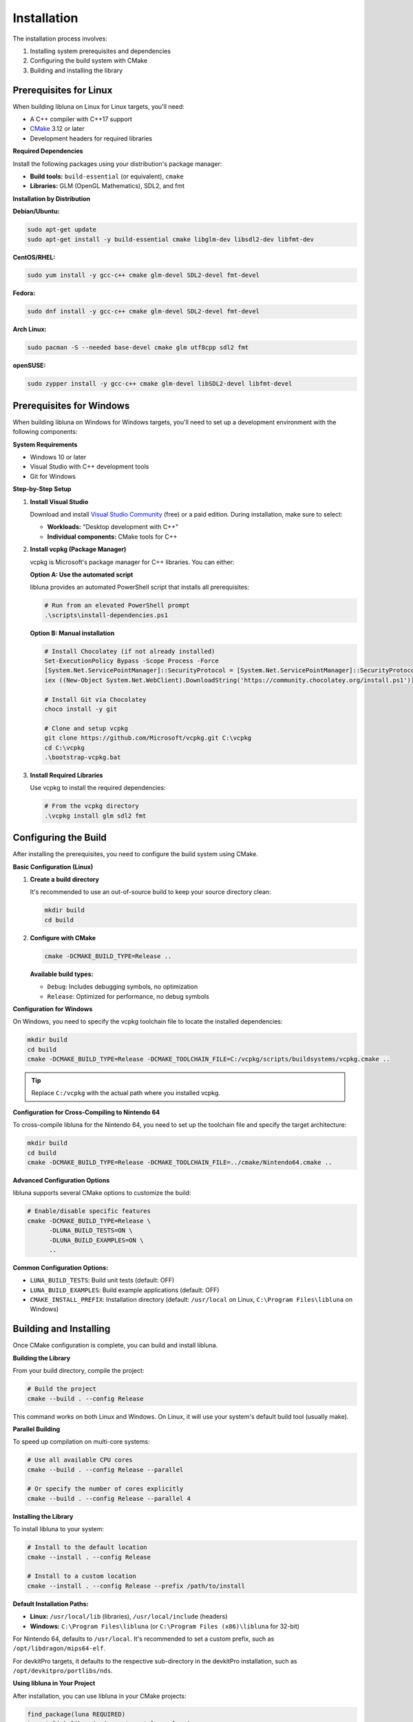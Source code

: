 Installation
============

The installation process involves:

1. Installing system prerequisites and dependencies
2. Configuring the build system with CMake
3. Building and installing the library

Prerequisites for Linux
-----------------------

When building libluna on Linux for Linux targets, you'll need:

- A C++ compiler with C++17 support
- `CMake <https://cmake.org/>`_ 3.12 or later
- Development headers for required libraries

**Required Dependencies**

Install the following packages using your distribution's package manager:

- **Build tools:** ``build-essential`` (or equivalent), ``cmake``
- **Libraries:** GLM (OpenGL Mathematics), SDL2, and fmt

**Installation by Distribution**

**Debian/Ubuntu:**

.. code-block:: bash

   sudo apt-get update
   sudo apt-get install -y build-essential cmake libglm-dev libsdl2-dev libfmt-dev

**CentOS/RHEL:**

.. code-block:: bash

   sudo yum install -y gcc-c++ cmake glm-devel SDL2-devel fmt-devel

**Fedora:**

.. code-block:: bash

   sudo dnf install -y gcc-c++ cmake glm-devel SDL2-devel fmt-devel

**Arch Linux:**

.. code-block:: bash

   sudo pacman -S --needed base-devel cmake glm utf8cpp sdl2 fmt

**openSUSE:**

.. code-block:: bash

   sudo zypper install -y gcc-c++ cmake glm-devel libSDL2-devel libfmt-devel

Prerequisites for Windows
-------------------------

When building libluna on Windows for Windows targets, you'll need to set up a
development environment with the following components:

**System Requirements**

- Windows 10 or later
- Visual Studio with C++ development tools
- Git for Windows

**Step-by-Step Setup**

1. **Install Visual Studio**

   Download and install `Visual Studio Community <https://visualstudio.microsoft.com/vs/community/>`_ (free) or a paid edition. During installation, make sure to select:

   - **Workloads:** "Desktop development with C++"
   - **Individual components:** CMake tools for C++

2. **Install vcpkg (Package Manager)**

   vcpkg is Microsoft's package manager for C++ libraries. You can either:

   **Option A: Use the automated script**

   libluna provides an automated PowerShell script that installs all prerequisites:

   .. code-block:: powershell

      # Run from an elevated PowerShell prompt
      .\scripts\install-dependencies.ps1

   **Option B: Manual installation**

   .. code-block:: powershell

      # Install Chocolatey (if not already installed)
      Set-ExecutionPolicy Bypass -Scope Process -Force
      [System.Net.ServicePointManager]::SecurityProtocol = [System.Net.ServicePointManager]::SecurityProtocol -bor 3072
      iex ((New-Object System.Net.WebClient).DownloadString('https://community.chocolatey.org/install.ps1'))

      # Install Git via Chocolatey
      choco install -y git

      # Clone and setup vcpkg
      git clone https://github.com/Microsoft/vcpkg.git C:\vcpkg
      cd C:\vcpkg
      .\bootstrap-vcpkg.bat

3. **Install Required Libraries**

   Use vcpkg to install the required dependencies:

   .. code-block:: powershell

      # From the vcpkg directory
      .\vcpkg install glm sdl2 fmt

Configuring the Build
---------------------

After installing the prerequisites, you need to configure the build system using
CMake.

**Basic Configuration (Linux)**

1. **Create a build directory**

   It's recommended to use an out-of-source build to keep your source directory
   clean:

   .. code-block:: bash

      mkdir build
      cd build

2. **Configure with CMake**

   .. code-block:: bash

      cmake -DCMAKE_BUILD_TYPE=Release ..

   **Available build types:**

   - ``Debug``: Includes debugging symbols, no optimization
   - ``Release``: Optimized for performance, no debug symbols  

**Configuration for Windows**

On Windows, you need to specify the vcpkg toolchain file to locate the installed
dependencies:

.. code-block:: powershell

   mkdir build
   cd build
   cmake -DCMAKE_BUILD_TYPE=Release -DCMAKE_TOOLCHAIN_FILE=C:/vcpkg/scripts/buildsystems/vcpkg.cmake ..

.. tip::
   Replace ``C:/vcpkg`` with the actual path where you installed vcpkg.

**Configuration for Cross-Compiling to Nintendo 64**

To cross-compile libluna for the Nintendo 64, you need to set up the toolchain
file and specify the target architecture:

.. code-block:: bash

   mkdir build
   cd build
   cmake -DCMAKE_BUILD_TYPE=Release -DCMAKE_TOOLCHAIN_FILE=../cmake/Nintendo64.cmake ..

**Advanced Configuration Options**

libluna supports several CMake options to customize the build:

.. code-block:: bash

   # Enable/disable specific features
   cmake -DCMAKE_BUILD_TYPE=Release \
         -DLUNA_BUILD_TESTS=ON \
         -DLUNA_BUILD_EXAMPLES=ON \
         ..

**Common Configuration Options:**

- ``LUNA_BUILD_TESTS``: Build unit tests (default: OFF)
- ``LUNA_BUILD_EXAMPLES``: Build example applications (default: OFF)
- ``CMAKE_INSTALL_PREFIX``: Installation directory (default: ``/usr/local`` on Linux, ``C:\Program Files\libluna`` on Windows)

Building and Installing
-----------------------

Once CMake configuration is complete, you can build and install libluna.

**Building the Library**

From your build directory, compile the project:

.. code-block:: bash

   # Build the project
   cmake --build . --config Release

This command works on both Linux and Windows. On Linux, it will use your system's
default build tool (usually make).

**Parallel Building**

To speed up compilation on multi-core systems:

.. code-block:: bash

   # Use all available CPU cores
   cmake --build . --config Release --parallel

   # Or specify the number of cores explicitly
   cmake --build . --config Release --parallel 4

**Installing the Library**

To install libluna to your system:

.. code-block:: bash

   # Install to the default location
   cmake --install . --config Release

   # Install to a custom location
   cmake --install . --config Release --prefix /path/to/install

**Default Installation Paths:**

- **Linux:** ``/usr/local/lib`` (libraries), ``/usr/local/include`` (headers)
- **Windows:** ``C:\Program Files\libluna`` (or ``C:\Program Files (x86)\libluna`` for 32-bit)

For Nintendo 64, defaults to ``/usr/local``. It's recommended to set a custom
prefix, such as ``/opt/libdragon/mips64-elf``.

For devkitPro targets, it defaults to the respective sub-directory in the
devkitPro installation, such as ``/opt/devkitpro/portlibs/nds``.

**Using libluna in Your Project**

After installation, you can use libluna in your CMake projects:

.. code-block:: cmake

   find_package(luna REQUIRED)
   target_link_libraries(your_target luna::luna)

.. note::
   Make sure ``CMAKE_PREFIX_PATH`` includes your installation directory if you
   installed to a custom location.

Generating Documentation
------------------------

libluna uses `Sphinx <https://www.sphinx-doc.org/en/master/>`_ for guide
documentation and `Doxygen <https://www.doxygen.nl/>`_ for API reference.

**Building Sphinx Documentation**

Make sure Python is installed. If the ``python`` and ``pip`` commands point to
Python 2, use ``python3`` and ``pip3`` respectively.

Navigate to the ``docs/sphinx`` directory in your terminal.

It's recommended to use a virtual environment to keep dependencies isolated:

.. code-block:: bash

   python -m venv venv
   source venv/bin/activate  # On Windows: venv\Scripts\activate
   pip install -r requirements.txt

To build the documentation, run the following command in the root of your libluna
directory:

.. code-block:: bash

   sphinx-build -M html source build

This will generate the HTML documentation in the `build/html` directory.

Troubleshooting
---------------

**Common Issues and Solutions**

**"Could not find required package"**

This usually indicates missing dependencies. Ensure all required libraries are
installed:

- On Linux: Verify development packages are installed (``-dev`` or ``-devel`` packages)
- On Windows: Confirm vcpkg libraries are installed and the toolchain file is specified

**CMake can't find vcpkg libraries (Windows)**

- Verify the vcpkg toolchain file path in your CMake command
- Ensure libraries are installed for the correct architecture (x86 vs x64)
- Check that vcpkg is properly integrated: ``vcpkg integrate install``

**Permission denied during installation**

- On Linux: Use ``sudo`` for system-wide installation or specify a user directory with ``--prefix``
- On Windows: Run the command prompt as Administrator
